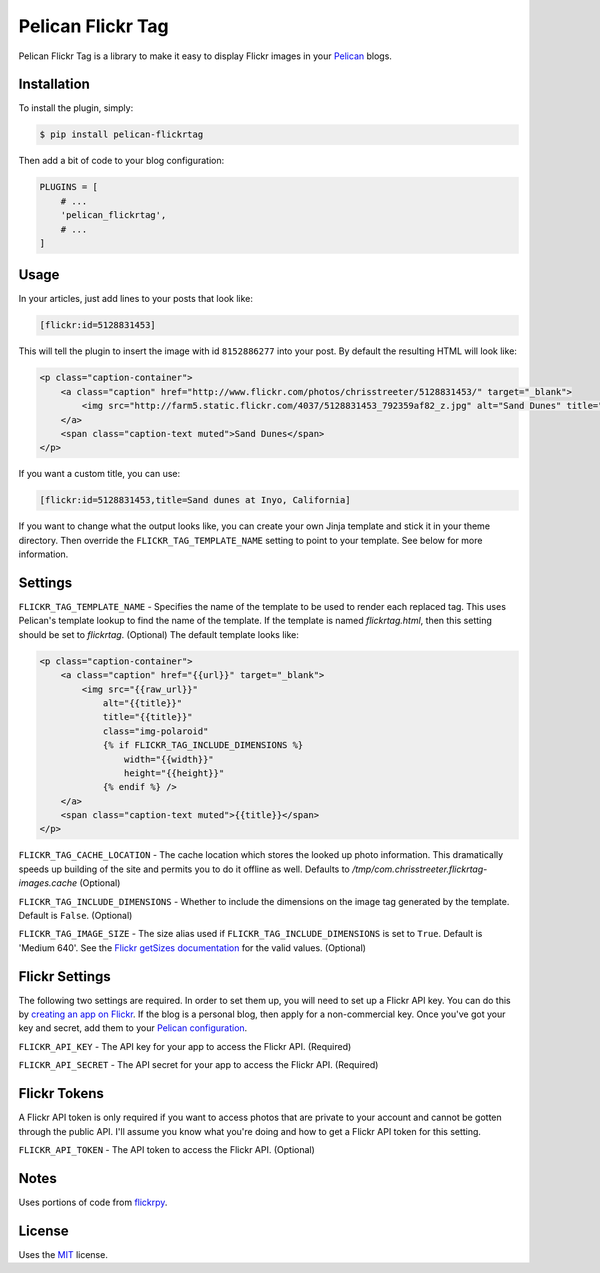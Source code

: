 Pelican Flickr Tag
==================

Pelican Flickr Tag is a library to make it easy to display Flickr images in your Pelican_ blogs.


Installation
------------

To install the plugin, simply:

.. code-block:: bash

    $ pip install pelican-flickrtag

Then add a bit of code to your blog configuration:

.. code-block:: python

    PLUGINS = [
        # ...
        'pelican_flickrtag',
        # ...
    ]


Usage
-----

In your articles, just add lines to your posts that look like:

.. code-block:: html

    [flickr:id=5128831453]

This will tell the plugin to insert the image with id ``8152886277`` into your post. By default the resulting HTML will look like:

.. code-block:: html

    <p class="caption-container">
        <a class="caption" href="http://www.flickr.com/photos/chrisstreeter/5128831453/" target="_blank">
            <img src="http://farm5.static.flickr.com/4037/5128831453_792359af82_z.jpg" alt="Sand Dunes" title="Sand Dunes" class="img-polaroid" />
        </a>
        <span class="caption-text muted">Sand Dunes</span>
    </p>

If you want a custom title, you can use:

.. code-block:: html

    [flickr:id=5128831453,title=Sand dunes at Inyo, California]

If you want to change what the output looks like, you can create your own Jinja template and stick it in your theme directory. Then override the ``FLICKR_TAG_TEMPLATE_NAME`` setting to point to your template. See below for more information.


Settings
--------

``FLICKR_TAG_TEMPLATE_NAME`` - Specifies the name of the template to be used to render each replaced tag. This uses Pelican's template lookup to find the name of the template. If the template is named `flickrtag.html`, then this setting should be set to `flickrtag`. (Optional) The default template looks like:

.. code-block:: html

    <p class="caption-container">
        <a class="caption" href="{{url}}" target="_blank">
            <img src="{{raw_url}}"
                alt="{{title}}"
                title="{{title}}"
                class="img-polaroid"
                {% if FLICKR_TAG_INCLUDE_DIMENSIONS %}
                    width="{{width}}"
                    height="{{height}}"
                {% endif %} />
        </a>
        <span class="caption-text muted">{{title}}</span>
    </p>

``FLICKR_TAG_CACHE_LOCATION`` - The cache location which stores the looked up photo information. This dramatically speeds up building of the site and permits you to do it offline as well. Defaults to `/tmp/com.chrisstreeter.flickrtag-images.cache` (Optional)

``FLICKR_TAG_INCLUDE_DIMENSIONS`` - Whether to include the dimensions on the image tag generated by the template. Default is ``False``. (Optional)

``FLICKR_TAG_IMAGE_SIZE`` - The size alias used if ``FLICKR_TAG_INCLUDE_DIMENSIONS`` is set to ``True``. Default is 'Medium 640'. See the `Flickr getSizes documentation`_ for the valid values. (Optional)


Flickr Settings
---------------

The following two settings are required. In order to set them up, you will need to set up a Flickr API key. You can do this by `creating an app on Flickr`_. If the blog is a personal blog, then apply for a non-commercial key. Once you've got your key and secret, add them to your `Pelican configuration`_.

``FLICKR_API_KEY`` - The API key for your app to access the Flickr API. (Required)

``FLICKR_API_SECRET`` - The API secret for your app to access the Flickr API. (Required)


Flickr Tokens
-------------

A Flickr API token is only required if you want to access photos that are private to your account and cannot be gotten through the public API. I'll assume you know what you're doing and how to get a Flickr API token for this setting.

``FLICKR_API_TOKEN`` - The API token to access the Flickr API. (Optional)


Notes
-----

Uses portions of code from `flickrpy`_.


License
-------

Uses the `MIT`_ license.


.. _Pelican: http://blog.getpelican.com/
.. _`Pelican configuration`: http://docs.getpelican.com/en/latest/settings.html
.. _flickrpy: http://code.google.com/p/flickrpy
.. _MIT: http://opensource.org/licenses/MIT
.. _`creating an app on Flickr`: http://www.flickr.com/services/apps/create/apply/
.. _`Flickr getSizes documentation`: http://www.flickr.com/services/api/flickr.photos.getSizes.htm
